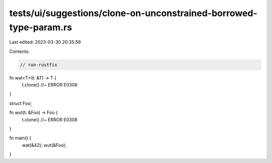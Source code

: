 tests/ui/suggestions/clone-on-unconstrained-borrowed-type-param.rs
==================================================================

Last edited: 2023-03-30 20:35:59

Contents:

.. code-block:: rs

    // run-rustfix
fn wat<T>(t: &T) -> T {
    t.clone() //~ ERROR E0308
}

struct Foo;

fn wut(t: &Foo) -> Foo {
    t.clone() //~ ERROR E0308
}

fn main() {
    wat(&42);
    wut(&Foo);
}


